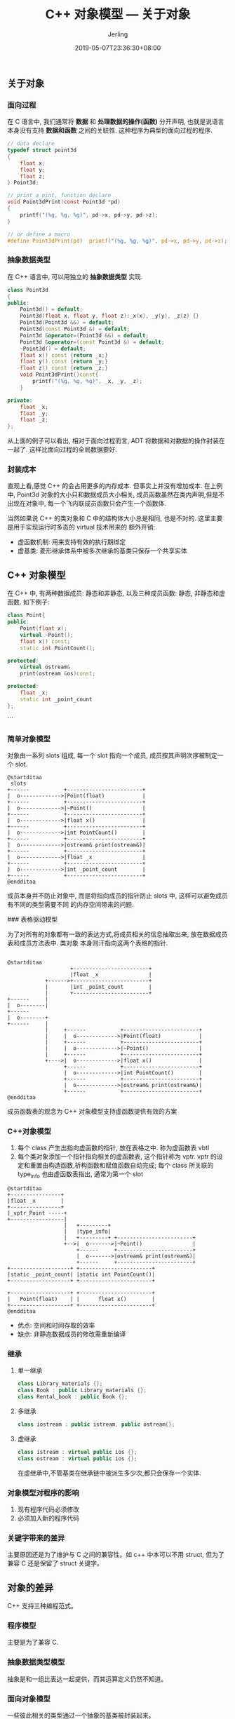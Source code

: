 #+TITLE: C++ 对象模型 --- 关于对象
#+DATE: 2019-05-07T23:36:30+08:00
#+PUBLISHDATE: 2019-05-07T23:36:30+08:00
#+DRAFT: nil
#+TAGS: nil, nil
#+DESCRIPTION: C++ 对象内存模型
#+HUGO_AUTO_SET_LASTMOD: t
#+HUGO_BASE_DIR: ../
#+HUGO_SECTION: ./post
#+HUGO_TYPE: post
#+HUGO_WEIGHT: auto
#+AUTHOR: Jerling
#+HUGO_CATEGORIES: 学习笔记
#+HUGO_TAGS: c++ 对象模型 编程语言
#+HUGO_CUSTOM_FRONT_MATTER: :toc true
#+HUGO_CUSTOM_FRONT_MATTER: :author_homepage "https://github.com/Jerling"

** 关于对象

*** 面向过程

在 C 语言中, 我们通常将 **数据** 和 **处理数据的操作(函数)** 分开声明, 也就是说语言本身没有支持 **数据和函数** 之间的关联性.
这种程序为典型的面向过程的程序.

#+BEGIN_SRC c
// data declare
typedef struct point3d
{
    float x;
    float y;
    float z;
} Point3d;

// print a pint, function declare
void Point3dPrint(const Point3d *pd)
{
    printf("(%g, %g, %g)", pd->x, pd->y, pd->z);
}

// or define a macro
#define Point3dPrint(pd)  printf("(%g, %g, %g)", pd->x, pd->y, pd->z);
#+END_SRC

*** 抽象数据类型

在 C++ 语言中, 可以用独立的 **抽象数据类型** 实现.

#+BEGIN_SRC cpp
class Point3d
{
public:
    Point3d() = default;
    Point3d(float x, float y, float z):_x(x), _y(y), _z(z) {}
    Point3d(Point3d &&) = default;
    Point3d(const Point3d &) = default;
    Point3d &operator=(Point3d &&) = default;
    Point3d &operator=(const Point3d &) = default;
    ~Point3d() = default;
    float x() const {return _x;}
    float y() const {return _y;}
    float z() const {return _z;}
    void Point3dPrint()const{
        printf("(%g, %g, %g)", _x, _y, _z);
    }

private:
    float _x;
    float _y;
    float _z;
};
#+END_SRC

从上面的例子可以看出, 相对于面向过程而言, ADT 将数据和对数据的操作封装在一起了. 这样比面向过程的全局数据要好.

*** 封装成本

直观上看,感觉 C++ 的会占用更多的内存成本. 但事实上并没有增加成本. 在上例中, Point3d 对象的大小只和数据成员大小相关,
成员函数虽然在类内声明,但是不出现在对象中, 每一个飞内联成员函数只会产生一个函数体.

当然如果说 C++ 的类对象和 C 中的结构体大小总是相同, 也是不对的. 这里主要是用于实现运行时多态的 virtual 技术带来的
额外开销:

- 虚函数机制: 用来支持有效的执行期绑定
- 虚基类: 菱形继承体系中被多次继承的基类只保存一个共享实体

** C++ 对象模型

在 C++ 中, 有两种数据成员: 静态和非静态, 以及三种成员函数: 静态, 非静态和虚函数. 如下例子:

#+BEGIN_SRC cpp
class Point{
public:
    Point(float x);
    virtual ~Point();
    float x() const;
    static int PointCount();

protected:
    virtual ostream&
    print(ostream &os)const;

protected:
    float _x;
    static int _point_count
};
#+END_SRC
```

*** 简单对象模型

对象由一系列 slots 组成, 每一个 slot 指向一个成员, 成员按其声明次序被制定一个 slot.


#+BEGIN_SRC plantuml :file ../static/images/simple_model.png 
@startditaa
 slots
+------           +------------------------+
|  o------------->|Point(float)            |
+------           +------------------------+
|  o------------->|~Point()                |
+------           +------------------------+
|  o------------->|float x()               |
+------           +------------------------+
|  o------------->|int PointCount()        |
+------           +------------------------+
|  o------------->|ostream& print(ostream&)|
+------           +------------------------+
|  o------------->|float _x                |
+------           +------------------------+
|  o------------->|int _point_count        |
+------           +------------------------+
@endditaa
#+END_SRC


成员本身并不防止对象中, 而是将指向成员的指针防止 slots 中, 这样可以避免成员有不同的类型需要不同
的内存空间带来的问题.

### 表格驱动模型

为了对所有的对象都有一致的表达方式,将成员相关的信息抽取出来, 放在数据成员表和成员方法表中. 类对象
本身则汗指向这两个表格的指针.

#+BEGIN_SRC plantuml :file ../static/images/tables_model.png

@startditaa
                    +------------------------+
                    |float _x                |
            +------>+------------------------+
            |       |int _point_count        |
            |       +------------------------+
+------     |
|  o--------|
+------
|  o--------+
+------     |
            |     +------           +------------------------+
            |     |  o------------->|Point(float)            |
            |     +------           +------------------------+
            |     |  o------------->|~Point()                |
            |     +------           +------------------------+
            +---->|  o------------->|float x()               |
                  +------           +------------------------+
                  |  o------------->|int PointCount()        |
                  +------           +------------------------+
                  |  o------------->|ostream& print(ostream&)|
                  +------           +------------------------+
@endditaa
#+END_SRC

成员函数表的观念为 C++ 对象模型支持虚函数提供有效的方案

*** C++对象模型

1. 每个 class 产生出指向虚函数的指针, 放在表格之中. 称为虚函数表 vbtl
2. 每个类对象添加一个指针指向相关的虚函数表, 这个指针称为 vptr. vptr 的设定和重置由构造函数,析构函数和赋值函数自动完成; 每个 class 所关联的 type_info 也由虚函数表指出, 通常为第一个 slot

#+BEGIN_SRC plantuml :file ../static/images/c++_model.png
@startditaa
+----------------+
|float _x        |
+----------------+
|_vptr_Point -----+
+-----------------|
                  |   +---------+
                  |   |type_info|
                  |   +---------+ +------------------------+
                  +-->|  o------->|~Point()                |
                      +------     +------------------------+
                      |  o------->|ostream& print(ostream&)|
                      +------     +------------------------+
+-------------------+ +-----------------------+
|static _point_count| |static int PointCount()|
+-------------------+ +-----------------------+

+-------------------+ +-----------------------+
|   Point(float)    | |      float x()        |
+-------------------+ +-----------------------+
@endditaa
#+END_SRC


- 优点: 空间和时间存取的效率
- 缺点: 非静态数据成员的修改需重新编译

*** 继承

**** 单一继承
#+BEGIN_SRC cpp
class Library_materials {};
class Book : public Library_materials {};
class Rental_book : public Book {};
#+END_SRC

**** 多继承
#+BEGIN_SRC cpp
class iostream : public istream, public ostream{};
#+END_SRC

**** 虚继承
#+BEGIN_SRC cpp
class istream : virtual public ios {};
class ostream : virtual public ios {};
#+END_SRC

在虚继承中,不管基类在继承链中被派生多少次,都只会保存一个实体.

*** 对象模型对程序的影响
1. 现有程序代码必须修改
2. 必须加入新的程序代码

*** 关键字带来的差异
主要原因还是为了维护与 C 之间的兼容性。如 c++ 中本可以不用 struct, 但为了兼容 C
还是保留了 struct 关键字。

** 对象的差异
C++ 支持三种编程范式。

*** 程序模型
主要是为了兼容 C.

*** 抽象数据类型模型
抽象是和一组比表达一起提供，而其运算定义仍然不知道。

*** 面向对象模型
一些彼此相关的类型通过一个抽象的基类被封装起来。

多态方法：

1. 隐式转换
2. 虚函数机制
3. dynamic_cast 和 typeid
4. 模板
